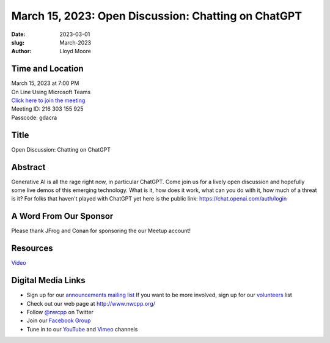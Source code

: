 March 15, 2023: Open Discussion: Chatting on ChatGPT
##################################################################################

:date: 2023-03-01
:slug: March-2023
:author: Lloyd Moore

Time and Location
~~~~~~~~~~~~~~~~~
| March 15, 2023 at 7:00 PM
| On Line Using Microsoft Teams
| `Click here to join the meeting <https://teams.microsoft.com/l/meetup-join/19%3a__Wz9Jgw-mLgNyP6-DvSPuYdBCN8TvSfeZL6C_QS9Z01%40thread.tacv2/1677712488043?context=%7b%22Tid%22%3a%22fd66e145-f04c-469d-a568-c58090f00b63%22%2c%22Oid%22%3a%2281b13566-99fa-4534-a06e-662365d4f0d9%22%7d>`_
| Meeting ID: 216 303 155 925
| Passcode: gdacra

Title
~~~~~
Open Discussion: Chatting on ChatGPT

Abstract
~~~~~~~~~
Generative AI is all the rage right now, in particular ChatGPT. Come join us for a lively open
discussion and hopefully some live demos of this emerging technology. What is it, how does it work,
what can you do with it, how much of a threat is it?
For folks that haven't played with ChatGPT yet here is the public link: https://chat.openai.com/auth/login

A Word From Our Sponsor
~~~~~~~~~~~~~~~~~~~~~~~
Please thank JFrog and Conan for sponsoring the our Meetup account!

Resources
~~~~~~~~~
`Video <https://youtu.be/mtpU19Zimps>`_

Digital Media Links
~~~~~~~~~~~~~~~~~~~
* Sign up for our `announcements mailing list <http://groups.google.com/group/NwcppAnnounce>`_ If you want to be more involved, sign up for our `volunteers <http://groups.google.com/group/nwcpp-volunteers>`_ list
* Check out our web page at http://www.nwcpp.org/
* Follow `@nwcpp <http://twitter.com/nwcpp>`_ on Twitter
* Join our `Facebook Group <https://www.facebook.com/groups/344125680930/>`_
* Tune in to our `YouTube <http://www.youtube.com/user/NWCPP>`_ and `Vimeo <https://vimeo.com/nwcpp>`_ channels
